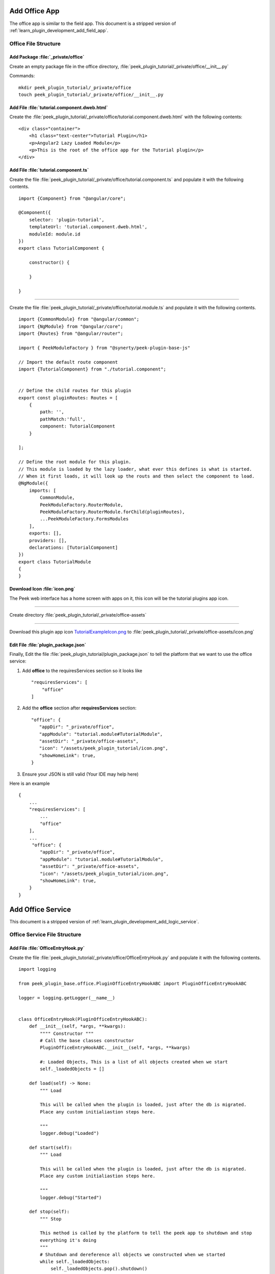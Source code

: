 .. _learn_plugin_development_add_office_app:

==============
Add Office App
==============

The office app is similar to the field app. This document is a stripped version of
:ref:`learn_plugin_development_add_field_app`.

Office File Structure
---------------------

Add Package :file:`_private/office`
```````````````````````````````````

Create an empty package file in the office directory,
:file:`peek_plugin_tutorial/_private/office/__init__.py`

Commands: ::

        mkdir peek_plugin_tutorial/_private/office
        touch peek_plugin_tutorial/_private/office/__init__.py


Add File :file:`tutorial.component.dweb.html`
`````````````````````````````````````````````

Create the :file:`peek_plugin_tutorial/_private/office/tutorial.component.dweb.html` with the following contents:

::

        <div class="container">
            <h1 class="text-center">Tutorial Plugin</h1>
            <p>Angular2 Lazy Loaded Module</p>
            <p>This is the root of the office app for the Tutorial plugin</p>
        </div>

Add File :file:`tutorial.component.ts`
``````````````````````````````````````

Create the file :file:`peek_plugin_tutorial/_private/office/tutorial.component.ts` and populate it with the following contents.

::

        import {Component} from "@angular/core";

        @Component({
            selector: 'plugin-tutorial',
            templateUrl: 'tutorial.component.dweb.html',
            moduleId: module.id
        })
        export class TutorialComponent {

            constructor() {

            }

        }

----

Create the file :file:`peek_plugin_tutorial/_private/office/tutorial.module.ts`
and populate it with the following contents.

::

        import {CommonModule} from "@angular/common";
        import {NgModule} from "@angular/core";
        import {Routes} from "@angular/router";

        import { PeekModuleFactory } from "@synerty/peek-plugin-base-js"

        // Import the default route component
        import {TutorialComponent} from "./tutorial.component";


        // Define the child routes for this plugin
        export const pluginRoutes: Routes = [
            {
                path: '',
                pathMatch:'full',
                component: TutorialComponent
            }

        ];

        // Define the root module for this plugin.
        // This module is loaded by the lazy loader, what ever this defines is what is started.
        // When it first loads, it will look up the routs and then select the component to load.
        @NgModule({
            imports: [
                CommonModule,
                PeekModuleFactory.RouterModule,
                PeekModuleFactory.RouterModule.forChild(pluginRoutes),
                ...PeekModuleFactory.FormsModules
            ],
            exports: [],
            providers: [],
            declarations: [TutorialComponent]
        })
        export class TutorialModule
        {
        }


Download Icon :file:`icon.png`
``````````````````````````````

The Peek web interface has a home screen with apps on it, this icon will be the
tutorial plugins app icon.

.. image:: TutorialExampleIcon.png
   :scale: 30 %

----

Create directory :file:`peek_plugin_tutorial/_private/office-assets`

----

Download this plugin app icon
`TutorialExampleIcon.png <http://synerty-peek.readthedocs.io/en/latest/_images/TutorialExampleIcon.png>`_
to :file:`peek_plugin_tutorial/_private/office-assets/icon.png`

Edit File :file:`plugin_package.json`
`````````````````````````````````````

Finally, Edit the file :file:`peek_plugin_tutorial/plugin_package.json` to tell the
platform that we want to use the office service:

#.  Add **office** to the requiresServices section so it looks like ::

        "requiresServices": [
            "office"
        ]


#.  Add the **office** section after **requiresServices** section: ::


         "office": {
            "appDir": "_private/office",
            "appModule": "tutorial.module#TutorialModule",
            "assetDir": "_private/office-assets",
            "icon": "/assets/peek_plugin_tutorial/icon.png",
            "showHomeLink": true,
         }

#.  Ensure your JSON is still valid (Your IDE may help here)

Here is an example ::

        {
            ...
            "requiresServices": [
                ...
                "office"
            ],
            ...
             "office": {
                "appDir": "_private/office",
                "appModule": "tutorial.module#TutorialModule",
                "assetDir": "_private/office-assets",
                "icon": "/assets/peek_plugin_tutorial/icon.png",
                "showHomeLink": true,
            }
        }


.. _learn_plugin_development_add_office_service:

==================
Add Office Service
==================

This document is a stripped version of :ref:`learn_plugin_development_add_logic_service`.

Office Service File Structure
-----------------------------


Add File :file:`OfficeEntryHook.py`
```````````````````````````````````

Create the file :file:`peek_plugin_tutorial/_private/office/OfficeEntryHook.py`
and populate it with the following contents.

::

        import logging

        from peek_plugin_base.office.PluginOfficeEntryHookABC import PluginOfficeEntryHookABC

        logger = logging.getLogger(__name__)


        class OfficeEntryHook(PluginOfficeEntryHookABC):
            def __init__(self, *args, **kwargs):
                """" Constructor """
                # Call the base classes constructor
                PluginOfficeEntryHookABC.__init__(self, *args, **kwargs)

                #: Loaded Objects, This is a list of all objects created when we start
                self._loadedObjects = []

            def load(self) -> None:
                """ Load

                This will be called when the plugin is loaded, just after the db is migrated.
                Place any custom initialiastion steps here.

                """
                logger.debug("Loaded")

            def start(self):
                """ Load

                This will be called when the plugin is loaded, just after the db is migrated.
                Place any custom initialiastion steps here.

                """
                logger.debug("Started")

            def stop(self):
                """ Stop

                This method is called by the platform to tell the peek app to shutdown and stop
                everything it's doing
                """
                # Shutdown and dereference all objects we constructed when we started
                while self._loadedObjects:
                    self._loadedObjects.pop().shutdown()

                logger.debug("Stopped")

            def unload(self):
                """Unload

                This method is called after stop is called, to unload any last resources
                before the PLUGIN is unlinked from the platform

                """
                logger.debug("Unloaded")


Edit :file:`peek_plugin_tutorial/__init__.py`
`````````````````````````````````````````````

Edit the file :file:`peek_plugin_tutorial/__init__.py`, and add the following: ::

        from peek_plugin_base.office.PluginOfficeEntryHookABC import PluginOfficeEntryHookABC
        from typing import Type


        def peekOfficeEntryHook() -> Type[PluginOfficeEntryHookABC]:
            from ._private.office.OfficeEntryHook import OfficeEntryHook
            return OfficeEntryHook


Edit :file:`plugin_package.json`
````````````````````````````````

Edit the file :file:`peek_plugin_tutorial/plugin_package.json` :

#.  Add **"office"** to the requiresServices section so it looks like ::

        "requiresServices": [
            "office",
        ]

#.  Add the **office** section after **requiresServices** section: ::

        "office": {
        }

#.  Ensure your JSON is still valid (Your IDE may help here)

Here is an example ::

        {
            "plugin": {
                ...
            },
            "requiresServices": [
                "office",
            ],
            "office": {
            }
        }


----

The plugin should now be ready for the office to load.

Running on the Office Service
-----------------------------

Edit :file:`~/peek-office.home/config.json`:

#.  Ensure **logging.level** is set to **"DEBUG"**
#.  Add **"peek_plugin_tutorial"** to the **plugin.enabled** array

.. note:: It would be helpful if this is the only plugin enabled at this point.

It should something like this: ::

        {
            ...
            "logging": {
                "level": "DEBUG"
            },
            ...
            "plugin": {
                "enabled": [
                    "peek_plugin_tutorial"
                ],
                ...
            },
            ...
        }


.. note:: This file is created in :ref:`administer_peek_platform`.  Running the Office
    Service will also create the file.

Run :file:`run_peek_office_service`
```````````````````````````````````

Run the peek office service ::

        peek@_peek:~$ run_peek_office_service


you should see your plugin load. ::

        peek@_peek:~$ run_peek_office_service
        ...
        DEBUG peek_plugin_tutorial._private.office.OfficeEntryHook:Loaded
        DEBUG peek_plugin_tutorial._private.office.OfficeEntryHook:Started
        ...
        INFO txhttputil.site.SiteUtil:Peek Office Site is alive and listening on http://0.0.0.0:8002
        ...



Now bring up a web browser and navigate to
`http://localhost:8002 <http://localhost:8002>`_ or the IP mentioned in the output of
:command:`run_peek_office_service`.
